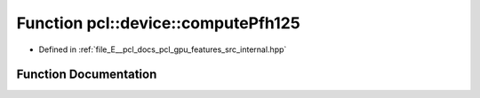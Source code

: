 .. _exhale_function_features_2src_2internal_8hpp_1a4441e10d2b009027b4432be6ffdc826a:

Function pcl::device::computePfh125
===================================

- Defined in :ref:`file_E__pcl_docs_pcl_gpu_features_src_internal.hpp`


Function Documentation
----------------------


.. doxygenfunction:: pcl::device::computePfh125(const DeviceArray2D<float>&, int, const NeighborIndices&, DeviceArray2D<PFHSignature125>&)
